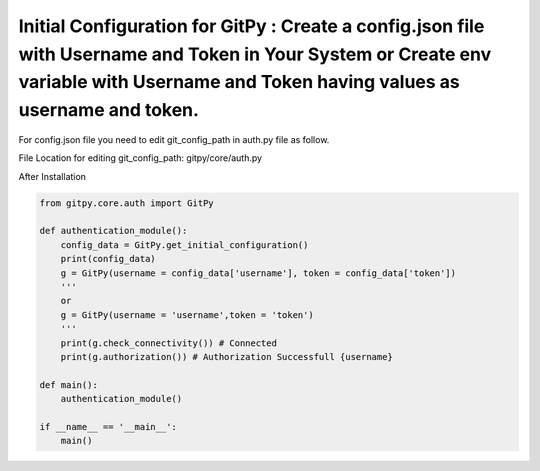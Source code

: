 
=========================================================
Initial Configuration for GitPy : Create a config.json file with Username and Token in Your System or Create env variable with Username and Token having values as username and token.
=========================================================

For config.json file you need to edit git_config_path in auth.py file as follow.

File Location for editing git_config_path: gitpy/core/auth.py

.. image :: tests/after_install/config_json.PNG

After Installation

.. code-block:: python

    from gitpy.core.auth import GitPy

    def authentication_module():
        config_data = GitPy.get_initial_configuration()
        print(config_data)
        g = GitPy(username = config_data['username'], token = config_data['token'])
        '''
        or
        g = GitPy(username = 'username',token = 'token')
        '''
        print(g.check_connectivity()) # Connected
        print(g.authorization()) # Authorization Successfull {username}

    def main():
        authentication_module()

    if __name__ == '__main__':
        main()
